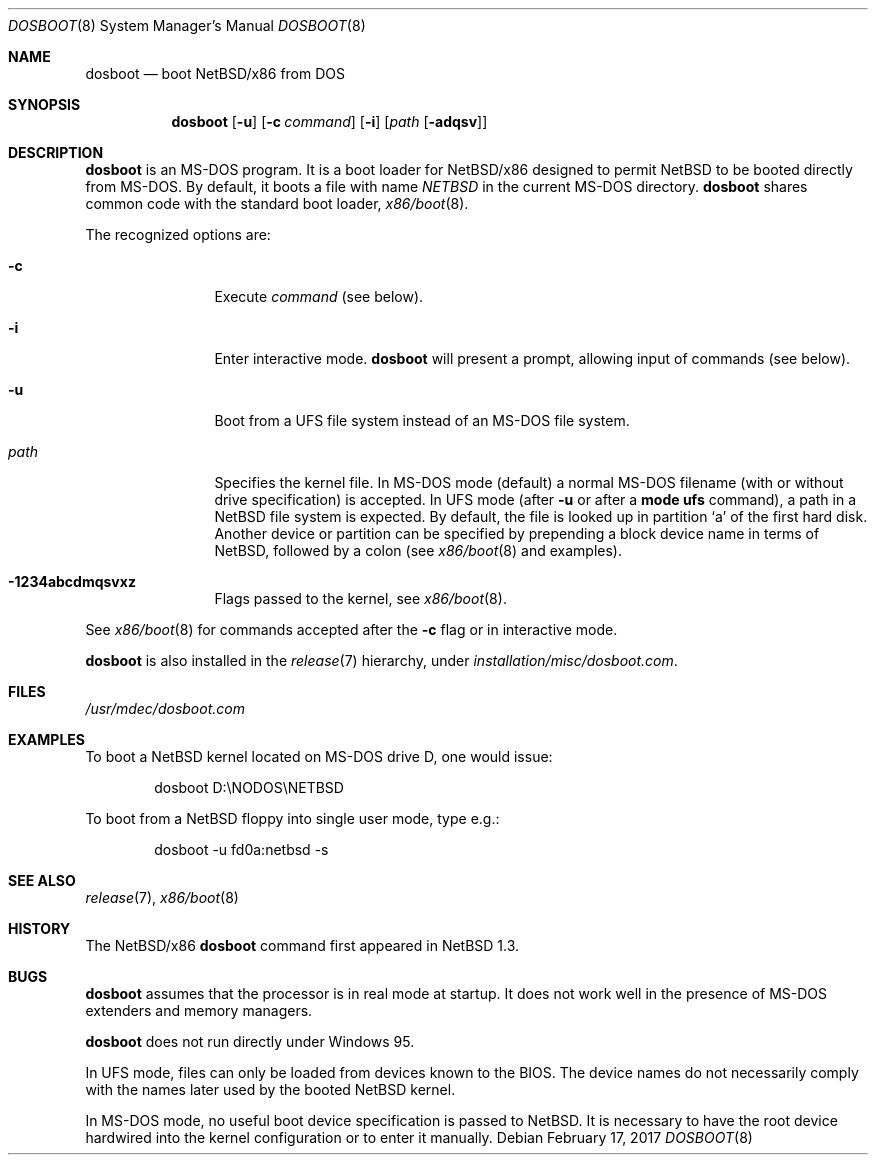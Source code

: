.\"	$NetBSD: dosboot.8,v 1.3.22.1 2023/05/13 13:26:56 martin Exp $
.\"
.\" Copyright (c) 1997
.\" 	Matthias Drochner.  All rights reserved.
.\"
.\" Redistribution and use in source and binary forms, with or without
.\" modification, are permitted provided that the following conditions
.\" are met:
.\" 1. Redistributions of source code must retain the above copyright
.\"    notice, this list of conditions and the following disclaimer.
.\" 2. Redistributions in binary form must reproduce the above copyright
.\"    notice, this list of conditions and the following disclaimer in the
.\"    documentation and/or other materials provided with the distribution.
.\"
.\" THIS SOFTWARE IS PROVIDED BY THE AUTHOR AND CONTRIBUTORS ``AS IS'' AND
.\" ANY EXPRESS OR IMPLIED WARRANTIES, INCLUDING, BUT NOT LIMITED TO, THE
.\" IMPLIED WARRANTIES OF MERCHANTABILITY AND FITNESS FOR A PARTICULAR PURPOSE
.\" ARE DISCLAIMED.  IN NO EVENT SHALL THE AUTHOR OR CONTRIBUTORS BE LIABLE
.\" FOR ANY DIRECT, INDIRECT, INCIDENTAL, SPECIAL, EXEMPLARY, OR CONSEQUENTIAL
.\" DAMAGES (INCLUDING, BUT NOT LIMITED TO, PROCUREMENT OF SUBSTITUTE GOODS
.\" OR SERVICES; LOSS OF USE, DATA, OR PROFITS; OR BUSINESS INTERRUPTION)
.\" HOWEVER CAUSED AND ON ANY THEORY OF LIABILITY, WHETHER IN CONTRACT, STRICT
.\" LIABILITY, OR TORT (INCLUDING NEGLIGENCE OR OTHERWISE) ARISING IN ANY WAY
.\" OUT OF THE USE OF THIS SOFTWARE, EVEN IF ADVISED OF THE POSSIBILITY OF
.\" SUCH DAMAGE.
.\"
.\"     @(#)boot_i386.8	8.2 (Berkeley) 4/19/94
.\"
.Dd February 17, 2017
.Dt DOSBOOT 8 x86
.Os
.Sh NAME
.Nm dosboot
.Nd boot NetBSD/x86 from DOS
.Sh SYNOPSIS
.Nm
.Op Fl u
.Op Fl c Ar command
.Op Fl i
.Op Ar path Op Fl adqsv
.Sh DESCRIPTION
.Nm
is an
.Tn MS-DOS
program.
It is a boot loader for
.Nx Ns Tn /x86
designed to permit
.Nx
to be booted directly from
.Tn MS-DOS .
By default, it boots a file with name
.Pa NETBSD
in the current
.Tn MS-DOS
directory.
.Nm
shares common code with the standard boot loader,
.Xr x86/boot 8 .
.Pp
The recognized options are:
.Bl -tag -width "-adqsv" -offset 04n
.It Fl c
Execute
.Ar command
(see below).
.It Fl i
Enter interactive mode.
.Nm
will present a prompt, allowing input of commands (see below).
.It Fl u
Boot from a UFS file system instead of an
.Tn MS-DOS
file system.
.It Ar path
Specifies the kernel file.
In
.Tn MS-DOS
mode (default) a normal
.Tn MS-DOS
filename (with or without drive specification) is accepted.
In UFS mode (after
.Fl u
or after a
.Ic mode ufs
command), a path in a
.Nx
file system is expected.
By default, the file is looked up in partition
.Sq a
of the first hard disk.
Another device or partition can be specified
by prepending a block device name in terms of
.Nx ,
followed by a colon (see
.Xr x86/boot 8
and examples).
.It Fl 1234abcdmqsvxz
Flags passed to the kernel, see
.Xr x86/boot 8 .
.El
.Pp
See
.Xr x86/boot 8
for commands accepted after the
.Fl c
flag or in interactive mode.
.Pp
.Nm
is also installed in the
.Xr release 7
hierarchy, under
.Pa installation/misc/dosboot.com .
.Sh FILES
.Pa /usr/mdec/dosboot.com
.Sh EXAMPLES
To boot a
.Nx
kernel located on
.Tn MS-DOS
drive D, one would issue:
.Bd -literal -offset indent
dosboot D:\eNODOS\eNETBSD
.Ed
.Pp
To boot from a
.Nx
floppy into single user mode, type e.g.:
.Bd -literal -offset indent
dosboot -u fd0a:netbsd -s
.Ed
.Sh SEE ALSO
.Xr release 7 ,
.Xr x86/boot 8
.Sh HISTORY
The
.Nx Ns Tn /x86
.Nm
command first appeared in
.Nx 1.3 .
.Sh BUGS
.Nm
assumes that the processor is in real mode at startup.
It does not work well in the presence of
.Tn MS-DOS
extenders and memory managers.
.Pp
.Nm
does not run directly under
.Tn Windows 95 .
.Pp
In UFS mode, files can only be loaded from devices known to the BIOS.
The device names do not necessarily comply with the names later
used by the booted
.Nx
kernel.
.Pp
In
.Tn MS-DOS
mode, no useful boot device specification is passed to
.Nx .
It is necessary to have the root device hardwired into the kernel
configuration or to enter it manually.
